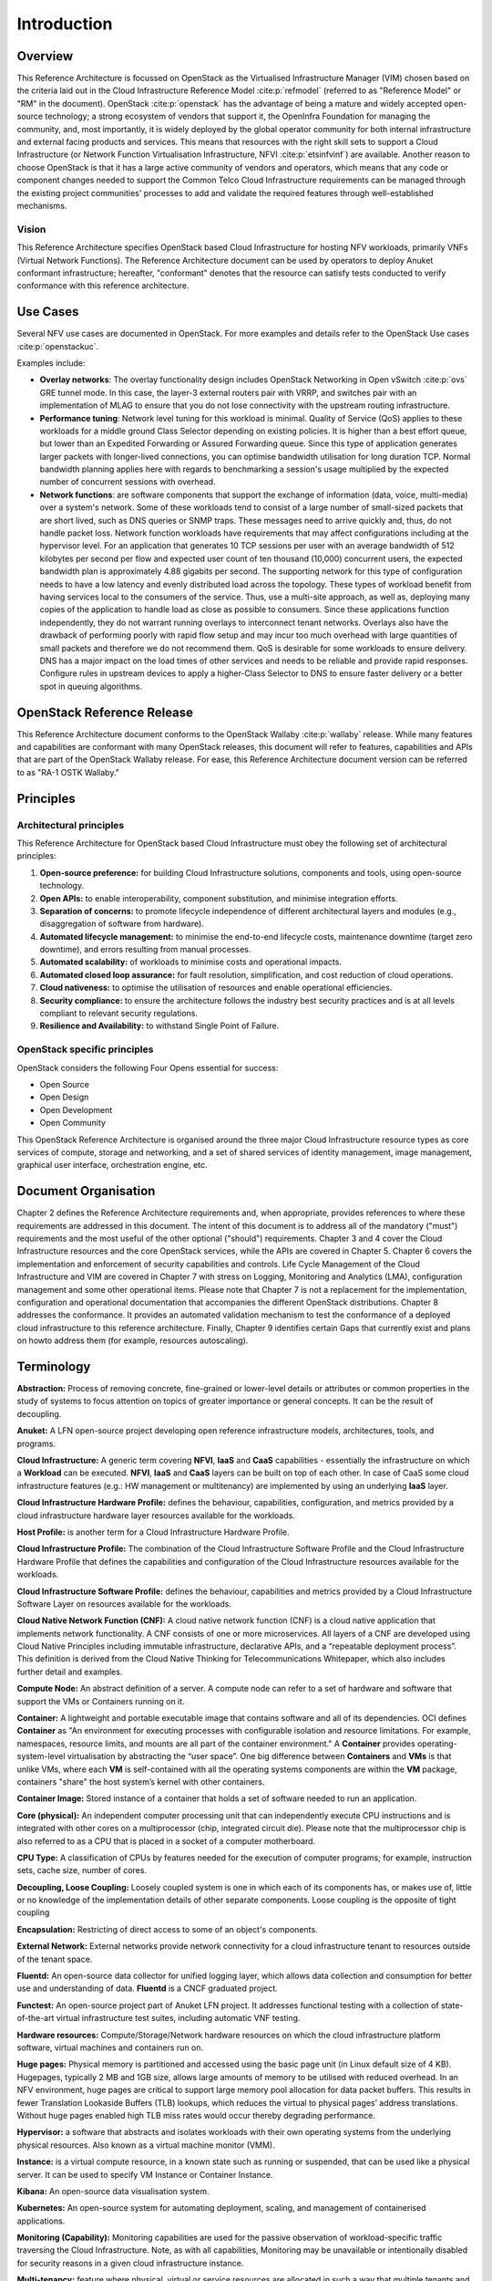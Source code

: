 Introduction
============

Overview
--------

This Reference Architecture is focussed on OpenStack as the Virtualised
Infrastructure Manager (VIM) chosen based on the criteria laid out in
the Cloud Infrastructure Reference Model :cite:p:`refmodel`
(referred to as "Reference Model" or "RM" in the document).
OpenStack :cite:p:`openstack` has the advantage of being a
mature and widely accepted open-source technology; a strong ecosystem of
vendors that support it, the OpenInfra Foundation for managing the
community, and, most importantly, it is widely deployed by the global
operator community for both internal infrastructure and external facing
products and services. This means that resources with the right skill
sets to support a Cloud Infrastructure (or Network Function Virtualisation
Infrastructure, NFVI :cite:p:`etsinfvinf`) are available.
Another reason to choose OpenStack is that it has a large active
community of vendors and operators, which means that any code or
component changes needed to
support the Common Telco Cloud Infrastructure requirements can be
managed through the existing project communities' processes to add and
validate the required features through well-established mechanisms.

Vision
~~~~~~

This Reference Architecture specifies OpenStack based Cloud
Infrastructure for hosting NFV workloads, primarily VNFs
(Virtual Network Functions). The
Reference Architecture document can be used by operators to deploy
Anuket conformant infrastructure; hereafter, "conformant" denotes that
the resource can satisfy tests conducted to verify conformance with this
reference architecture.

Use Cases
---------

Several NFV use cases are documented in OpenStack. For more examples and
details refer to the OpenStack Use cases :cite:p:`openstackuc`.

Examples include:

-  **Overlay networks**: The overlay functionality design includes
   OpenStack Networking in Open vSwitch :cite:p:`ovs`
   GRE tunnel mode. In this
   case, the layer-3 external routers pair with VRRP, and switches pair
   with an implementation of MLAG to ensure that you do not lose
   connectivity with the upstream routing infrastructure.

-  **Performance tuning**: Network level tuning for this workload is
   minimal. Quality of Service (QoS) applies to these workloads for a
   middle ground Class Selector depending on existing policies. It is
   higher than a best effort queue, but lower than an Expedited
   Forwarding or Assured Forwarding queue. Since this type of
   application generates larger packets with longer-lived connections,
   you can optimise bandwidth utilisation for long duration TCP. Normal
   bandwidth planning applies here with regards to benchmarking a
   session's usage multiplied by the expected number of concurrent
   sessions with overhead.

-  **Network functions**: are software components that support the
   exchange of information (data, voice, multi-media)
   over a system's network. Some of these workloads
   tend to consist of a large number of small-sized packets that are
   short lived, such as DNS queries or SNMP traps. These messages need
   to arrive quickly and, thus, do not handle packet loss. Network
   function workloads have requirements that may affect configurations
   including at the hypervisor level. For an application that generates
   10 TCP sessions per user with an average bandwidth of 512 kilobytes
   per second per flow and expected user count of ten thousand (10,000)
   concurrent users, the expected bandwidth plan is approximately 4.88
   gigabits per second. The supporting network for this type of
   configuration needs to have a low latency and evenly distributed load
   across the topology. These types of workload benefit from having
   services local to the consumers of the service. Thus, use a
   multi-site approach, as well as, deploying many copies of the
   application to handle load as close as possible to consumers. Since
   these applications function independently, they do not warrant
   running overlays to interconnect tenant networks. Overlays also have
   the drawback of performing poorly with rapid flow setup and may incur
   too much overhead with large quantities of small packets and
   therefore we do not recommend them. QoS is desirable for some
   workloads to ensure delivery. DNS has a major impact on the load
   times of other services and needs to be reliable and provide rapid
   responses. Configure rules in upstream devices to apply a
   higher-Class Selector to DNS to ensure faster delivery or a better
   spot in queuing algorithms.

OpenStack Reference Release
---------------------------

This Reference Architecture document conforms to the OpenStack
Wallaby :cite:p:`wallaby` release.
While many features and capabilities are conformant with many OpenStack
releases, this document will refer to features, capabilities and APIs
that are part of the OpenStack Wallaby release. For ease, this
Reference Architecture document version can be referred to as "RA-1 OSTK
Wallaby."

Principles
----------

Architectural principles
~~~~~~~~~~~~~~~~~~~~~~~~

This Reference Architecture for OpenStack based Cloud Infrastructure must obey the following
set of architectural principles:

#. **Open-source preference:** for building Cloud Infrastructure
   solutions, components and tools, using open-source technology.
#. **Open APIs:** to enable interoperability, component
   substitution, and minimise integration efforts.
#. **Separation of concerns:** to promote lifecycle independence of
   different architectural layers and modules (e.g., disaggregation of
   software from hardware).
#. **Automated lifecycle management:** to minimise the
   end-to-end lifecycle costs, maintenance downtime (target zero
   downtime), and errors resulting from manual processes.
#. **Automated scalability:** of workloads to minimise costs and
   operational impacts.
#. **Automated closed loop assurance:** for fault resolution,
   simplification, and cost reduction of cloud operations.
#. **Cloud nativeness:** to optimise the utilisation of resources
   and enable operational efficiencies.
#. **Security compliance:** to ensure the architecture follows
   the industry best security practices and is at all levels compliant
   to relevant security regulations.
#. **Resilience and Availability:** to withstand
   Single Point of Failure.

OpenStack specific principles
~~~~~~~~~~~~~~~~~~~~~~~~~~~~~

OpenStack considers the following Four Opens essential for success:

-  Open Source
-  Open Design
-  Open Development
-  Open Community

This OpenStack Reference Architecture is organised around the three
major Cloud Infrastructure resource types as core services of compute,
storage and networking, and a set of shared services of identity
management, image management, graphical user interface, orchestration
engine, etc.

Document Organisation
---------------------

Chapter 2 defines the Reference Architecture requirements and, when
appropriate, provides references to where these requirements are
addressed in this document. The intent of this document is to address
all of the mandatory ("must") requirements and the most useful of the
other optional ("should") requirements. Chapter 3 and 4 cover the Cloud
Infrastructure resources and the core OpenStack services, while the APIs
are covered in Chapter 5. Chapter 6 covers the implementation and
enforcement of security capabilities and controls. Life Cycle Management
of the Cloud Infrastructure and VIM are covered in Chapter 7 with stress
on Logging, Monitoring and Analytics (LMA), configuration management and
some other operational items. Please note that Chapter 7 is not a
replacement for the implementation, configuration and operational
documentation that accompanies the different OpenStack distributions.
Chapter 8 addresses the conformance. It provides an automated validation
mechanism to test the conformance of a deployed cloud infrastructure to
this reference architecture. Finally, Chapter 9 identifies certain Gaps
that currently exist and plans on howto address them (for example,
resources autoscaling).

Terminology
-----------

**Abstraction:** Process of removing concrete, fine-grained or
lower-level details or attributes or common properties in the study of
systems to focus attention on topics of greater importance or general
concepts. It can be the result of decoupling.

**Anuket:** A LFN open-source project developing open reference
infrastructure models, architectures, tools, and programs.

**Cloud Infrastructure:** A generic term covering **NFVI**, **IaaS** and
**CaaS** capabilities - essentially the infrastructure on which a
**Workload** can be executed.
**NFVI**, **IaaS** and **CaaS** layers can be built on top of each
other. In case of CaaS some cloud infrastructure features (e.g.: HW
management or multitenancy) are implemented by using an underlying
**IaaS** layer.

**Cloud Infrastructure Hardware Profile:** defines the behaviour,
capabilities, configuration, and metrics provided by a cloud
infrastructure hardware layer resources available for the workloads.

**Host Profile:** is another term for a Cloud Infrastructure Hardware
Profile.

**Cloud Infrastructure Profile:** The combination of the Cloud
Infrastructure Software Profile and the Cloud Infrastructure Hardware
Profile that defines the capabilities and configuration of the Cloud
Infrastructure resources available for the workloads.

**Cloud Infrastructure Software Profile:** defines the behaviour,
capabilities and metrics provided by a Cloud Infrastructure Software
Layer on resources available for the workloads.

**Cloud Native Network Function (CNF):** A cloud native network function
(CNF) is a cloud native application that implements network
functionality. A CNF consists of one or more microservices. All layers
of a CNF are developed using Cloud Native Principles including immutable
infrastructure, declarative APIs, and a “repeatable deployment process”.
This definition is derived from the Cloud Native Thinking for
Telecommunications Whitepaper, which also includes further detail
and examples.

**Compute Node:** An abstract definition of a server.
A compute node can refer to a set of hardware and software that
support the VMs or Containers running on it.

**Container:** A lightweight and portable executable image that contains
software and all of its dependencies.
OCI defines **Container** as "An environment for executing
processes with configurable isolation and resource limitations. For
example, namespaces, resource limits, and mounts are all part of the
container environment." A **Container** provides operating-system-level
virtualisation by abstracting the “user space”. One big difference
between **Containers** and **VMs** is that unlike VMs, where each **VM**
is self-contained with all the operating systems components are within
the **VM** package, containers "share" the host system’s kernel with
other containers.

**Container Image:** Stored instance of a container that holds a set of
software needed to run an application.

**Core (physical):** An independent computer processing unit that can
independently execute CPU instructions and is integrated with other
cores on a multiprocessor (chip, integrated circuit die). Please note
that the multiprocessor chip is also referred to as a CPU that is placed
in a socket of a computer motherboard.

**CPU Type:** A classification of CPUs by features needed for the
execution of computer programs; for example, instruction sets, cache
size, number of cores.

**Decoupling, Loose Coupling:** Loosely coupled system is one in which
each of its components has, or makes use of, little or no knowledge of
the implementation details of other separate components. Loose coupling
is the opposite of tight coupling

**Encapsulation:** Restricting of direct access to some of an object's
components.

**External Network:** External networks provide network connectivity for
a cloud infrastructure tenant to resources outside of the tenant space.

**Fluentd:** An open-source data collector for unified
logging layer, which allows data collection and consumption for better
use and understanding of data. **Fluentd** is a CNCF graduated project.

**Functest:** An open-source project part of Anuket LFN project.
It addresses functional testing with a collection of state-of-the-art
virtual infrastructure test suites, including automatic VNF testing.

**Hardware resources:** Compute/Storage/Network hardware resources on
which the cloud infrastructure platform software, virtual machines and
containers run on.

**Huge pages:** Physical memory is partitioned and accessed using the
basic page unit (in Linux default size of 4 KB). Hugepages, typically 2
MB and 1GB size, allows large amounts of memory to be utilised with
reduced overhead. In an NFV environment, huge pages are critical to
support large memory pool allocation for data packet buffers. This
results in fewer Translation Lookaside Buffers (TLB) lookups, which
reduces the virtual to physical pages’ address translations. Without
huge pages enabled high TLB miss rates would occur thereby degrading
performance.

**Hypervisor:** a software that abstracts and isolates workloads with
their own operating systems from the underlying physical resources. Also
known as a virtual machine monitor (VMM).

**Instance:** is a virtual compute resource, in a known state such as
running or suspended, that can be used like a physical server.
It can be used to specify VM Instance or Container Instance.

**Kibana:** An open-source data visualisation system.

**Kubernetes:** An open-source system for automating deployment, scaling,
and management of containerised applications.

**Monitoring (Capability):** Monitoring capabilities are used for the
passive observation of workload-specific traffic traversing the Cloud
Infrastructure. Note, as with all capabilities, Monitoring may be
unavailable or intentionally disabled for security reasons in a given
cloud infrastructure instance.

**Multi-tenancy:** feature where physical, virtual or service resources
are allocated in such a way that multiple tenants and their computations
and data are isolated from and inaccessible by each other.

**Network Function (NF):** functional block or application that has
well-defined external interfaces and well-defined functional behaviour.
Within **NFV**, a **Network Function** is implemented in a form of
**Virtualised NF** (VNF) or a **Cloud Native NF** (CNF).

**NFV Orchestrator (NFVO):** Manages the VNF lifecycle and **Cloud
Infrastructure** resources (supported by the **VIM**) to ensure an
optimised allocation of the necessary resources and connectivity.

**Network Function Virtualisation (NFV):** The concept of separating
network functions from the hardware they run on by using a virtual
hardware abstraction layer.

**Network Function Virtualisation Infrastructure (NFVI):** The totality
of all hardware and software components used to build the environment in
which a set of virtual applications (VAs) are deployed; also referred to
as cloud infrastructure.
The NFVI can span across many locations, e.g., places where data
centres or edge nodes are operated. The network providing connectivity
between these locations is regarded to be part of the cloud
infrastructure. **NFVI** and **VNF** are the top-level conceptual
entities in the scope of Network Function Virtualisation. All other
components are sub-entities of these two main entities.

**Network Service (NS):** composition of **Network Function**\ (s)
and/or **Network Service**\ (s), defined by its functional and
behavioural specification, including the service lifecycle.

**Open Network Automation Platform (ONAP):** A LFN project developing a
comprehensive platform for orchestration, management, and automation
of network and edge computing services for network operators,
cloud providers, and enterprises.

**ONAP OpenLab:** ONAP community lab.

**Open Platform for NFV (OPNFV):** A collaborative project under
the Linux Foundation. OPNFV is now part of the LFN Anuket project.
It aims to implement, test, and deploy tools for conformance and
performance of NFV infrastructure.

**OPNFV Verification Program (OVP):** An open-source,
community-led compliance and verification program aiming to demonstrate
the readiness and availability of commercial NFV products and services
using OPNFV and ONAP components.

**Platform:** A cloud capabilities type in which the cloud service user
can deploy, manage and run customer-created or customer-acquired
applications using one or more programming languages and one or more
execution environments supported by the cloud service provider. Adapted
from ITU-T Y.3500.
This includes the physical infrastructure, Operating Systems,
virtualisation/containerisation software and other orchestration,
security, monitoring/logging and life-cycle management software.

**Prometheus:** An open-source monitoring and alerting system.

**Quota:** An imposed upper limit on specific types of resources,
usually used to prevent excessive resource consumption by a given
consumer (tenant, VM, container).

**Resource pool:** A logical grouping of cloud infrastructure hardware
and software resources. A resource pool can be based on a certain
resource type (for example, compute, storage and network) or a
combination of resource types. A **Cloud Infrastructure** resource can
be part of none, one or more resource pools.

**Simultaneous Multithreading (SMT):** Simultaneous multithreading (SMT)
is a technique for improving the overall efficiency of superscalar CPUs
with hardware multithreading. SMT permits multiple independent threads
of execution on a single core to better utilise the resources provided
by modern processor architectures.

**Shaker:** A distributed data-plane testing tool built for OpenStack.

**Software Defined Storage (SDS):** An architecture which consists of
the storage software that is independent from the underlying storage
hardware. The storage access software provides data request interfaces
(APIs) and the SDS controller software provides storage access services
and networking.

**Tenant:** cloud service users sharing access to a set of physical and
virtual resources, ITU-T Y.3500.
Tenants represent an independently manageable logical pool of
compute, storage and network resources abstracted from physical
hardware.

**Tenant Instance:** refers to an Instance owned by or dedicated for use by a single **Tenant**.

**Tenant (Internal) Networks:** Virtual networks that are internal to
**Tenant Instances**.

**User**: Natural person, or entity acting on their behalf, associated
with a cloud service customer that uses cloud services.
Examples of such entities include devices and applications.

**Virtual CPU (vCPU):** Represents a portion of the host's computing
resources allocated to a virtualised resource, for example, to a virtual
machine or a container. One or more vCPUs can be assigned to a
virtualised resource.

**Virtualised Infrastructure Manager (VIM):** Responsible for
controlling and managing the Network Function Virtualisation
Infrastructure (NFVI) compute, storage and network resources.

**Virtual Machine (VM):** virtualised computation environment that
behaves like a physical computer/server.
A **VM** consists of all of the components (processor (CPU),
memory, storage, interfaces/ports, etc.) of a physical computer/server.
It is created using sizing information or Compute Flavour.

**Virtualised Network Function (VNF):** A software implementation of a
Network Function, capable of running on the Cloud Infrastructure.
**VNFs** are built from one or more VNF Components (VNFC) and, in most
cases, the VNFC is hosted on a single VM or Container.

**Virtual Compute resource (a.k.a. virtualisation container):**
partition of a compute node that provides an isolated virtualised
computation environment.

**Virtual Storage resource:** virtualised non-volatile storage allocated
to a virtualised computation environment hosting a **VNFC**.

**Virtual Networking resource:** routes information among the network
interfaces of a virtual compute resource and physical network
interfaces, providing the necessary connectivity.

**VMTP:** A data path performance measurement tool built specifically
for OpenStack clouds.

**Workload:** an application (for example **VNF**, or **CNF**) that
performs certain task(s) for the users. In the Cloud Infrastructure,
these applications run on top of compute resources such as **VMs** or
**Containers**.

Abbreviations
-------------

.. list-table::
   :widths: 20 60
   :header-rows: 1

   * - Abbreviation/Acronym
     - Definition
   * - API
     - Application Programming Interface
   * - BGP VPN
     - Border gateway Protocol Virtual Private network
   * - CI/CD
     - Continuous Integration/Continuous Deployment
   * - CNTT
     - Cloud iNfrastructure Task Force
   * - CPU
     - Central Processing Unit
   * - DNS
     - Domain Name System
   * - DPDK
     - Data Plane Development Kit
   * - DHCP
     - Dynamic Host Configuration Protocol
   * - ECMP
     - Equal Cost Multi-Path routing
   * - ETSI
     - European Telecommunications Standards Institute
   * - FPGA
     - Field Programmable Gate Array
   * - MB/GB/TB
     - MegaByte/GigaByte/TeraByte
   * - GPU
     - Graphics Processing Unit
   * - GRE
     - Generic Routing Encapsulation
   * - GSM
     - Global System for Mobile Communications (originally Groupe Spécial Mobile)
   * - GSMA
     - GSM Association
   * - GSLB
     - Global Service Load Balancer
   * - GUI
     - Graphical User Interface
   * - HA
     - High Availability
   * - HDD
     - Hard Disk Drive
   * - HTTP
     - HyperText Transfer Protocol
   * - HW
     - Hardware
   * - IaaC (also IaC)
     - Infrastructure as a Code
   * - IaaS
     - Infrastructure as a Service
   * - ICMP
     - Internet Control Message Protocol
   * - IMS
     - IP Multimedia Sub System
   * - IO
     - Input/Output
   * - IOPS
     - Input/Output per Second
   * - IPMI
     - Intelligent Platform Management Interface
   * - KVM
     - Kernel-based Virtual Machine
   * - LCM
     - LifeCycle Management
   * - LDAP
     - Lightweight Directory Access Protocol
   * - LFN
     - Linux Foundation Networking
   * - LMA
     - Logging, Monitoring and Analytics
   * - LVM
     - Logical Volume Management
   * - MANO
     - Management ANd Orchestration
   * - MLAG
     - Multi-chassis Link Aggregation Group
   * - NAT
     - Network Address Translation
   * - NFS
     - Network File System
   * - NFV
     - Network Function Virtualisation
   * - NFVI
     - Network Function Virtualisation Infrastructure
   * - NIC
     - Network Interface Card
   * - NPU
     - Numeric Processing Unit
   * - NTP
     - Network Time Protocol
   * - NUMA
     - Non-Uniform Memory Access
   * - OAI
     - Open Air Interface
   * - OS
     - Operating System
   * - OSTK
     - OpenStack
   * - OPNFV
     - Open Platform for NFV
   * - OVS
     - Open vSwitch
   * - OWASP
     - Open Web Application Security Project
   * - PCIe
     - Peripheral Component Interconnect Express
   * - PCI-PT
     - PCIe PassThrough
   * - PXE
     - Preboot Execution Environment
   * - QoS
     - Quality of Service
   * - RA
     - Reference Architecture
   * - RA-1
     - Reference Architecture 1 (i.e., Reference Architecture for OpenStack-based Cloud Infrastructure)
   * - RBAC
     - Role-based Access Control
   * - RBD
     - RADOS Block Device
   * - REST
     - Representational state transfer
   * - RI
     - Reference Implementation
   * - RM
     - Reference Model
   * - SAST
     - Static Application Security Testing
   * - SDN
     - Software Defined Networking
   * - SFC
     - Service Function Chaining
   * - SG
     - Security Group
   * - SLA
     - Service Level Agreement
   * - SMP
     - Symmetric MultiProcessing
   * - SMT
     - Simultaneous MultiThreading
   * - SNAT
     - Source Network Address Translation
   * - SNMP
     - Simple Network Management Protocol
   * - SR-IOV
     - Single Root Input Output Virtualisation
   * - SSD
     - Solid State Drive
   * - SSL
     - Secure Sockets Layer
   * - SUT
     - System Under Test
   * - TCP
     - Transmission Control Protocol
   * - TLS
     - Transport Layer Security
   * - ToR
     - Top of Rack
   * - TPM
     - Trusted Platform Module
   * - UDP
     - User Data Protocol
   * - VIM
     - Virtualised Infrastructure Manager
   * - VLAN
     - Virtual LAN
   * - VM
     - Virtual Machine
   * - VNF
     - Virtual Network Function
   * - VRRP
     - Virtual Router Redundancy Protocol
   * - VTEP
     - VXLAN Tunnel End Point
   * - VXLAN
     - Virtual Extensible LAN
   * - WAN
     - Wide Area Network
   * - ZTA
     - Zero Trust Architecture

Conventions
-----------

The key words "**MUST**", "**MUST NOT**", "required", "**SHALL**",
**SHALL NOT**", "**SHOULD**", "**SHOULD NOT**", "recommended", "**MAY**", and
"**OPTIONAL**" in this document are to be interpreted as described in
RFC 2119 :cite:p:`rfc2119`.
